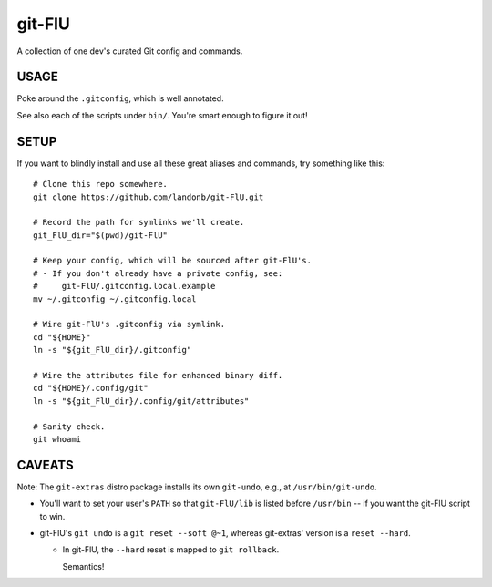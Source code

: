 @@@@@@@
git-FlU
@@@@@@@

.. Contagious Git Config & Commands

A collection of one dev's curated Git config and commands.

#####
USAGE
#####

Poke around the ``.gitconfig``, which is well annotated.

See also each of the scripts under ``bin/``. You're smart enough to figure it out!

#####
SETUP
#####

If you want to blindly install and use all these great aliases and commands,
try something like this::

    # Clone this repo somewhere.
    git clone https://github.com/landonb/git-FlU.git

    # Record the path for symlinks we'll create.
    git_FlU_dir="$(pwd)/git-FlU"

    # Keep your config, which will be sourced after git-FlU's.
    # - If you don't already have a private config, see:
    #     git-FlU/.gitconfig.local.example
    mv ~/.gitconfig ~/.gitconfig.local

    # Wire git-FlU's .gitconfig via symlink.
    cd "${HOME}"
    ln -s "${git_FlU_dir}/.gitconfig"

    # Wire the attributes file for enhanced binary diff.
    cd "${HOME}/.config/git"
    ln -s "${git_FlU_dir}/.config/git/attributes"

    # Sanity check.
    git whoami

#######
CAVEATS
#######

Note: The ``git-extras`` distro package installs its own ``git-undo``,
e.g., at ``/usr/bin/git-undo``.

- You'll want to set your user's ``PATH`` so that ``git-FlU/lib`` is listed
  before ``/usr/bin`` -- if you want the git-FlU script to win.

- git-FlU's ``git undo`` is a ``git reset --soft @~1``, whereas
  git-extras' version is a ``reset --hard``.

  - In git-FlU, the ``--hard`` reset is mapped to ``git rollback``.

    Semantics!

